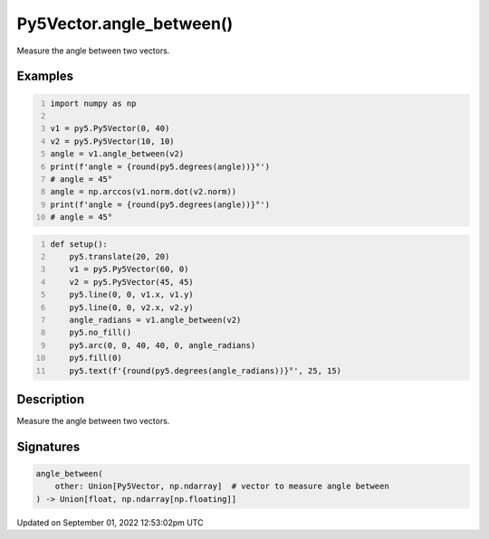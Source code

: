 Py5Vector.angle_between()
=========================

Measure the angle between two vectors.

Examples
--------

.. raw:: html

    <div class="example-table">

.. raw:: html

    <div class="example-row"><div class="example-cell-image">

.. raw:: html

    </div><div class="example-cell-code">

.. code:: python
    :number-lines:

    import numpy as np

    v1 = py5.Py5Vector(0, 40)
    v2 = py5.Py5Vector(10, 10)
    angle = v1.angle_between(v2)
    print(f'angle = {round(py5.degrees(angle))}°')
    # angle = 45°
    angle = np.arccos(v1.norm.dot(v2.norm))
    print(f'angle = {round(py5.degrees(angle))}°')
    # angle = 45°

.. raw:: html

    </div></div>

.. raw:: html

    <div class="example-row"><div class="example-cell-image">

.. image:: /images/reference/Py5Vector_angle_between_0.png
    :alt: example picture for angle_between()

.. raw:: html

    </div><div class="example-cell-code">

.. code:: python
    :number-lines:

    def setup():
        py5.translate(20, 20)
        v1 = py5.Py5Vector(60, 0)
        v2 = py5.Py5Vector(45, 45)
        py5.line(0, 0, v1.x, v1.y)
        py5.line(0, 0, v2.x, v2.y)
        angle_radians = v1.angle_between(v2)
        py5.no_fill()
        py5.arc(0, 0, 40, 40, 0, angle_radians)
        py5.fill(0)
        py5.text(f'{round(py5.degrees(angle_radians))}°', 25, 15)

.. raw:: html

    </div></div>

.. raw:: html

    </div>

Description
-----------

Measure the angle between two vectors.

Signatures
----------

.. code:: python

    angle_between(
        other: Union[Py5Vector, np.ndarray]  # vector to measure angle between
    ) -> Union[float, np.ndarray[np.floating]]
Updated on September 01, 2022 12:53:02pm UTC

